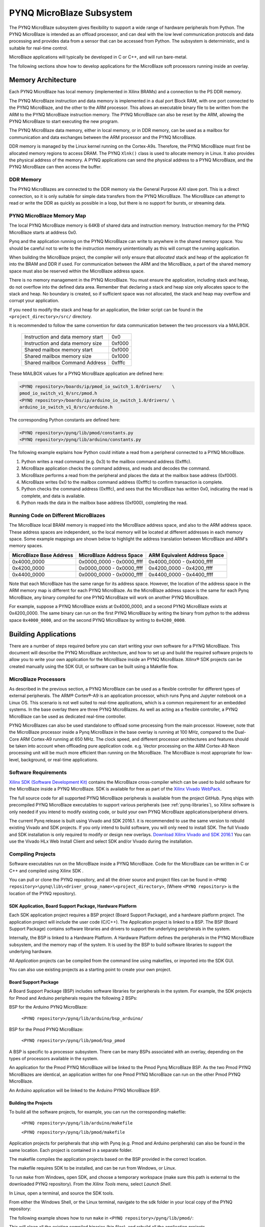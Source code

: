 **************************
PYNQ MicroBlaze Subsystem
**************************

The PYNQ MicroBlaze subsystem gives flexibility to support a wide
range of hardware peripherals from Python. The PYNQ MicroBlaze is
intended as an offload processor, and can deal with the low level communication
protocols and data processing and provides data from a sensor that can be
accessed from Python. The subsystem is deterministic, and is suitable for
real-time control.

MicroBlaze applications will typically be developed in C or C++, and will run
bare-metal.

The following sections show how to develop applications for the MicroBlaze soft
processors running inside an overlay.

Memory Architecture
===================

Each PYNQ MicroBlaze has local memory (implemented in Xilinx BRAMs) and a 
connection to the PS DDR memory.

The PYNQ MicroBlaze instruction and data memory is implemented in a dual port 
Block RAM, with one port connected to the PYNQ MicroBlaze, and the other to 
the ARM processor. This allows an executable binary file to be written from 
the ARM to the PYNQ MicroBlaze instruction memory. The PYNQ MicroBlaze can 
also be reset by the ARM, allowing the PYNQ MicroBlaze to start executing 
the new program.

The PYNQ MicroBlaze data memory, either in local memory, or in DDR memory, 
can be used as a mailbox for communication and data exchanges between the 
ARM processor and the PYNQ MicroBlaze.

DDR memory is managed by the Linux kernel running on the Cortex-A9s.  Therefore,
the PYNQ MicroBlaze must first be allocated memory regions to access DRAM. The 
PYNQ  ``Xlnk()`` class is used to allocate memory in Linux. It also provides 
the  physical address of the memory. A PYNQ applications can send the physical 
address to a PYNQ MicroBlaze, and the PYNQ MicroBlaze can then access the 
buffer.

DDR Memory
----------

The PYNQ MicroBlazes are connected to the DDR memory via the General Purpose 
AXI slave port. This is a direct connection, so it is only suitable for simple 
data transfers from the PYNQ MicroBlaze. The MicroBlaze can attempt to read
or write the DDR as quickly as possible in a loop, but there is no support for
bursts, or streaming data.

PYNQ MicroBlaze Memory Map
--------------------------

The local PYNQ MicroBlaze memory is 64KB of shared data and instruction 
memory. Instruction memory for the PYNQ MicroBlaze starts at address 0x0.

Pynq and the application running on the PYNQ MicroBlaze can write to anywhere 
in the shared memory space. You should be careful not to write to the 
instruction memory unintentionally as this will corrupt the running application.

When building the MicroBlaze project, the compiler will only ensure that 
*allocated* stack and heap of the application fit into the BRAM and DDR if
used. For communication between the ARM and the MicroBlaze, a part of the 
shared memory space must also be reserved within the MicroBlaze address space.

There is no memory management in the PYNQ MicroBlaze. You must ensure the 
application, including stack and heap, do not overflow into the defined data 
area. Remember that declaring a stack and heap size only allocates space to 
the stack and heap. No boundary is created, so if sufficient space was not 
allocated, the stack and heap may overflow and corrupt your application.

If you need to modify the stack and heap for an application, the linker script
can be found in the ``<project_directory>/src/`` directory.

It is recommended to follow the same convention for data communication between
the two processors via a MAILBOX.

   ================================= ========
   Instruction and data memory start 0x0
   Instruction and data memory size  0xf000
   Shared mailbox memory start       0xf000
   Shared mailbox memory size        0x1000
   Shared mailbox Command Address    0xfffc
   ================================= ========
   
These MAILBOX values for a PYNQ MicroBlaze application are defined here:

.. code-block:: console

   <PYNQ repository>/boards/ip/pmod_io_switch_1.0/drivers/    \
   pmod_io_switch_v1_0/src/pmod.h
   <PYNQ repository>/boards/ip/arduino_io_switch_1.0/drivers/ \
   arduino_io_switch_v1_0/src/arduino.h
   
The corresponding Python constants are defined here:
   
.. code-block:: console

   <PYNQ repository>/pynq/lib/pmod/constants.py
   <PYNQ repository>/pynq/lib/arduino/constants.py

The following example explains how Python could initiate a read from a 
peripheral connected to a PYNQ MicroBlaze. 

1. Python writes a read command (e.g. 0x3) to the mailbox command address
   (0xfffc).
2. MicroBlaze application checks the command address, and reads and decodes the
   command.
3. MicroBlaze performs a read from the peripheral and places the data at the
   mailbox base address (0xf000).
4. MicroBlaze writes 0x0 to the mailbox command address (0xfffc) to confirm
   transaction is complete.
5. Python checks the command address (0xfffc), and sees that the MicroBlaze has
   written 0x0, indicating the read is complete, and data is available.
6. Python reads the data in the mailbox base address (0xf000), completing the
   read.

Running Code on Different MicroBlazes
-------------------------------------

The MicroBlaze local BRAM memory is mapped into the MicroBlaze address space,
and also to the ARM address space.  These address spaces are independent, so 
the local memory will be located at different addresses in each memory space. 
Some example mappings are shown below to highlight the address translation 
between MicroBlaze and ARM's memory spaces.

=======================   =========================   ============================
MicroBlaze Base Address    MicroBlaze Address Space    ARM Equivalent Address Space
=======================   =========================   ============================
0x4000_0000               0x0000_0000 - 0x0000_ffff   0x4000_0000 - 0x4000_ffff
0x4200_0000               0x0000_0000 - 0x0000_ffff   0x4200_0000 - 0x4200_ffff
0x4400_0000               0x0000_0000 - 0x0000_ffff   0x4400_0000 - 0x4400_ffff
=======================   =========================   ============================

Note that each MicroBlaze has the same range for its address space. However, 
the location of the address space in the ARM memory map is different for each
PYNQ MicroBlaze. As the MicroBlaze address space is the same for each Pynq 
MicroBlaze, any binary compiled for one PYNQ MicroBlaze will work on another 
PYNQ MicroBlaze.

For example, suppose a PYNQ MicroBlaze exists at 0x4000_0000, and a second 
PYNQ MicroBlaze exists at 0x4200_0000. The same binary can run on the first
PYNQ MicroBlaze by writing the binary from python to the address space 
``0x4000_0000``, and on the second PYNQ MicroBlaze by writing to 
``0x4200_0000``.


Building Applications
=====================

   
There are a number of steps required before you can start writing your own
software for a PYNQ MicroBlaze. This document will describe the PYNQ MicroBlaze
architecture, and how to set up and build the required software projects to
allow you to write your own application for the MicroBlaze inside an
PYNQ MicroBlaze. Xilinx® SDK projects can be created manually using the SDK 
GUI, or software can be built using a Makefile flow.

MicroBlaze Processors
---------------------

As described in the previous section, a PYNQ MicroBlaze can be used as a 
flexible controller for different types of external peripherals. The 
ARM® Cortex®-A9 is an application processor, which runs Pynq and Jupyter 
notebook on a Linux OS. This scenario is not well suited to real-time 
applications, which is a common requirement for an embedded systems. 
In the base overlay there are three PYNQ MicroBlazes. As well as acting as a 
flexible controller, a PYNQ MicroBlaze can be used as dedicated real-time 
controller.

PYNQ MicroBlazes can also be used standalone to offload some processing from 
the main processor. However, note that the MicroBlaze processor inside a Pynq 
MicroBlaze in the base overlay is running at 100 MHz, compared to the Dual-Core 
ARM Cortex-A9 running at 650 MHz. The clock speed, and different processor 
architectures and features should be taken into account when offloading pure 
application code. e.g. Vector processing on the ARM Cortex-A9 Neon processing 
unit will be much more efficient than running on the MicroBlaze. The MicroBlaze 
is most appropriate for low-level, background, or real-time applications.

     
Software Requirements
---------------------

`Xilinx SDK (Software Development Kit)
<http://www.xilinx.com/products/design-tools/embedded-software/sdk.html>`_
contains the MicroBlaze cross-compiler which can be used to build software for
the MicroBlaze inside a PYNQ MicroBlaze. SDK is available for free as part of 
the `Xilinx Vivado WebPack
<https://www.xilinx.com/products/design-tools/vivado/vivado-webpack.html>`_.

The full source code for all supported PYNQ MicroBlaze peripherals is available 
from the project GitHub. Pynq ships with precompiled PYNQ MicroBlaze 
executables to support various peripherals (see :ref:`pynq-libraries`), 
so Xilinx software is only needed if you intend to modify existing code, or 
build your own PYNQ MicroBlaze applications/peripheral drivers.

The current Pynq release is built using Vivado and SDK 2016.1. it is recommended
to use the same version to rebuild existing Vivado and SDK projects. If you only
intend to build software, you will only need to install SDK. The full Vivado and
SDK installation is only required to modify or design new overlays. `Download
Xilinx Vivado and SDK 2016.1
<http://www.xilinx.com/support/download/index.html/content/xilinx/en/downloadNav/vivado-design-tools/2016-1.html>`_
You can use the Vivado HLx Web Install Client and select SDK and/or Vivado
during the installation.

Compiling Projects
------------------

Software executables run on the MicroBlaze inside a PYNQ MicroBlaze. Code for 
the MicroBlaze can be written in C or C++ and compiled using Xilinx SDK .

You can pull or clone the PYNQ repository, and all the driver source and
project files can be found in 
``<PYNQ repository>\pynq\lib\<driver_group_name>\<project_directory>``,
(Where ``<PYNQ repository>`` is the location of the PYNQ repository).

SDK Application, Board Support Package, Hardware Platform
^^^^^^^^^^^^^^^^^^^^^^^^^^^^^^^^^^^^^^^^^^^^^^^^^^^^^^^^^

Each SDK application project requires a BSP project (Board Support Package), 
and a hardware platform project. The application project will include the user 
code (C/C++). The Application project is linked to a BSP. The BSP (Board 
Support Package) contains software libraries and drivers to support the 
underlying peripherals in the system.

Internally, the BSP is linked to a Hardware Platform. A Hardware Platform 
defines the peripherals in the PYNQ MicroBlaze subsystem, and the memory map of 
the system. It is used by the BSP to build software libraries to support the 
underlying hardware.

All *Application* projects can be compiled from the command line using 
makefiles, or imported into the SDK GUI.

You can also use existing projects as a starting point to create your own
project.

Board Support Package
^^^^^^^^^^^^^^^^^^^^^

A Board Support Package (BSP) includes software libraries for peripherals in 
the system. For example, the SDK projects for Pmod and Arduino peripherals 
require the following 2 BSPs:

BSP for the Arduino PYNQ MicroBlaze:

    ``<PYNQ repository>/pynq/lib/arduino/bsp_arduino/``
    
BSP for the Pmod PYNQ MicroBlaze:

    ``<PYNQ repository>/pynq/lib/pmod/bsp_pmod``


A BSP is specific to a processor subsystem. There can be many BSPs associated
with an overlay, depending on the types of processors available in the
system.

An application for the Pmod PYNQ MicroBlaze will be linked to the Pmod Pynq 
MicroBlaze BSP. As the two Pmod PYNQ MicroBlazes are identical, an application 
written for one Pmod PYNQ MicroBlaze can run on the other Pmod PYNQ MicroBlaze. 

An Arduino application will be linked to the Arduino PYNQ MicroBlaze BSP.

Building the Projects
^^^^^^^^^^^^^^^^^^^^^

To build all the software projects, for example,
you can run the corresponding makefile:

    ``<PYNQ repository>/pynq/lib/arduino/makefile``
    
    ``<PYNQ repository>/pynq/lib/pmod/makefile``

Application projects for peripherals that ship with Pynq (e.g. Pmod and Arduino
peripherals) can also be found in the same location. Each project is contained
in a separate folder.
   
The makefile compiles the application projects based on the BSP provided 
in the correct location.

The makefile requires SDK to be installed, and can be run from Windows, or
Linux.

To run ``make`` from Windows, open SDK, and choose a temporary workspace (make
sure this path is external to the downloaded PYNQ repository). From the
*Xilinx Tools* menu, select *Launch Shell*.

.. image:: ../images/sdk_launch_shell.jpg
   :scale: 75%
   :align: center

In Linux, open a terminal, and source the SDK tools.

From either the Windows Shell, or the Linux terminal, navigate to the sdk 
folder in your local copy of the PYNQ repository:

The following example shows how to run ``make`` in 
``<PYNQ repository>/pynq/lib/pmod/``:

.. image:: ../images/sdk_make.JPG
   :scale: 75%
   :align: center

This will clean all the existing compiled binaries (bin files), and rebuild all
the application projects.

.. image:: ../images/sdk_make_result.JPG
   :scale: 75%
   :align: center
   

If you examine the makefile, you can the *BIN_PMOD* variable at the top 
of the makefile includes all the bin files required by Pmod peripherals. 
If you want to add your own custom project to the build process, you need to 
add the project name to the *BIN_PMOD* variable, and save the project in the 
same location as the other application projects.

Similarly, you have to following the same steps to build Arduino application 
projects.

In addition, individual projects can be built by navigating to the 
``<project_directory>/Debug`` and running ``make``.

Binary Files
^^^^^^^^^^^^

Compiling code produces an executable file (.elf) which needs to be converted 
to binary format (.bin) to be downloaded to, and run on a PYNQ MicroBlaze.

A .bin file can be generated from a .elf by running the following command from
the SDK shell:

    ``mb-objcopy -O binary <input_file>.elf <output_file>.bin``

This is done automatically by the makefile for the existing application
projects. The makefile will also copy all .bin files into the 
``<PYNQ repository>/pynq/lib/<driver_group_name>/`` folder.

Creating Your Own
^^^^^^^^^^^^^^^^^

Using the makefile flow, you can use an existing project as a starting point 
for your own project.

Copy and rename the project, and modify or replace the .c file in the src/ with
your C code. The generated .bin file will have the same base name as your C
file.

For example, if your C code is ``my_peripheral.c``, the generated .elf and .bin 
will be ``my_peripheral.elf`` and ``my_peripheral.bin``.

The naming convention recommended for peripheral applications is
``<pmod|arduino>_<peripheral>``.

You will need to update references from the old project name to your new 
project name in ``<project_directory>/Debug/makefile`` and 
``<project_directory>/Debug/src/subdir.mk``.

If you want your project to build in the main makefile, you should also append
the .bin name of your project to the *BIN_PMOD* (or *BIN_ARDUINO*) variable at 
the top of the makefile.

If you are using the SDK GUI, you can import the Hardware Platform, BSP, and 
any application projects into your SDK workspace.

.. image:: ../images/sdk_import_bsp.JPG
   :scale: 75%
   :align: center


The SDK GUI can be used to build and debug your code.  


Writing Applications
====================

The previous section described the software architecture and the software build
process. This section will cover how to write the PYNQ MicroBlaze application 
and also the corresponding Python interface.

The section assumes that the hardware platform and the BSPs have already been
generated as detailed in the previous section.

Header Files and Libraries
--------------------------

A library is provided for the PYNQ MicroBlaze which includes an API for local 
peripherals (IIC, SPI, Timer, Uart, GPIO), the configurable switch, links to 
the peripheral addresses, and mappings for the mailbox used in the existing 
PYNQ MicroBlaze peripheral applications provided with Pynq. This library can be 
used to write custom PYNQ MicroBlaze applications.

The only IP that is specific to each PYNQ MicroBlaze is the configurable switch. 
There is a ``pmod_io_switch`` and an ``arduino_io_switch``. The header files 
for the PYNQ MicroBlazes are associated with the corresponding configurable 
switch, and can be found:

:: 
   
   <PYNQ repository>/boards/ip/pmod_io_switch_1.0/drivers/    \
   pmod_io_switch_v1_0/src/pmod.h
   <PYNQ repository>/boards/ip/arduino_io_switch_1.0/drivers/ \
   arduino_io_switch_v1_0/src/arduino.h

The corresponding C code, ``pmod.c`` or ``arduino.c`` can also be found in this
directory.

To use these files in a PYNQ MicroBlaze application, include these header 
file(s) in the C program.


For a Pmod PYNQ MicroBlaze:

.. code-block:: c

   #include "pmod.h"
   #include "pmod_io_switch.h"

or for an Arduino PYNQ MicroBlaze:

.. code-block:: c

   #include "arduino.h"
   #include "arduino_io_switch.h"

Pmod applications should call ``pmod_init()`` at the beginning of the
application, and Arduino applications, ``arduino_init()``. This will initialize
all the PYNQ MicroBlaze peripherals in the subsystem.

   
Controlling the Pmod PYNQ MicroBlaze Switch
-------------------------------------------

The PYNQ MicroBlaze switch needs to be configured by the PYNQ MicroBlaze 
application before any peripherals can be used. This can be done statically 
from within the application, or the application can allow Python to write a 
switch configuration to shared memory, which can be used to configure the 
switch. This functionality must be implemented by the user, but existing Pynq 
MicroBlaze applications can be used as a guide. For example, the 
``arduino_lcd18`` PYNQ MicroBlaze project shows and example of reading the 
switch configuration from the mailbox, and using this to configure
the switch.

There are 8 data pins on a Pmod port, that can be connected to any of 16
internal peripheral pins (8x GPIO, 2x SPI, 4x IIC, 2x Timer). This means the
configuration switch for the Pmod has 8 connections to make to the data pins.

Each pin can be configured by writing a 4 bit value to the corresponding place
in the PYNQ MicroBlaze Switch configuration register. The first nibble (4-bits) 
configures the first pin, the second nibble the second pin and so on.

The following function, part of the provided pmod_io_switch_v1_0 driver
(``pmod.h``) can be used to configure the switch from a PYNQ MicroBlaze 
application.

.. code-block:: c

   void config_pmod_switch(char pin0, char pin1, char pin2, char pin3, \
        char pin4, char pin5, char pin6, char pin7);

While each parameter is a "char" only the lower 4-bits are used to configure
each pin.

Switch mappings used for PYNQ MicroBlaze Switch configuration:

========  ======= 
 Pin      Value  
========  =======
 GPIO_0   0x0  
 GPIO_1   0x1  
 GPIO_2   0x2  
 GPIO_3   0x3  
 GPIO_4   0x4  
 GPIO_5   0x5  
 GPIO_6   0x6  
 GPIO_7   0x7  
 SCL      0x8  
 SDA      0x9  
 SPICLK   0xa  
 MISO     0xb  
 MOSI     0xc  
 SS       0xd  
 PWM      0xe
 TIMER    0xf
========  =======

For example:

.. code-block:: c

   config_pmod_switch(SS,MOSI,GPIO_2,SPICLK,GPIO_4,GPIO_5,GPIO_6,GPIO_7);
   
This would connect a SPI interface:

* Pin 0: SS
* Pin 1: MOSI
* Pin 2: GPIO_2
* Pin 3: SPICLK
* Pin 4: GPIO_4
* Pin 5: GPIO_5
* Pin 6: GPIO_6
* Pin 7: GPIO_7

Note that if two or more pins are connected to the same signal, the pins are
OR'd together internally.


.. code-block:: c

   config_pmod_switch(GPIO_1,GPIO_1,GPIO_1,GPIO_1,GPIO_1,GPIO_1,GPIO_1,GPIO_1);
   
This is not recommended and should not be done unintentionally. 

Controlling the Arduino PYNQ MicroBlaze Switch
----------------------------------------------

Switch mappings used for IO switch configuration:

===  ======  =====   =========  ======  ======  ================  ========  ====  =============
                                                                                               
Pin  A/D IO  A_INT   Interrupt  UART    PWM     Timer             SPI       IIC   Input-Capture  
                                                                                         
===  ======  =====   =========  ======  ======  ================  ========  ====  =============
A0   A_GPIO  A_INT                                                                             
A1   A_GPIO  A_INT                                                                             
A2   A_GPIO  A_INT                                                                             
A3   A_GPIO  A_INT                                                                             
A4   A_GPIO  A_INT                                                          IIC                
A5   A_GPIO  A_INT                                                          IIC                
D0   D_GPIO          D_INT      D_UART                                                         
D1   D_GPIO          D_INT      D_UART                                                         
D2   D_GPIO          D_INT                                                                     
D3   D_GPIO          D_INT              D_PWM0  D_TIMER Timer0                    IC Timer0  
D4   D_GPIO          D_INT                      D_TIMER Timer0_6                             
D5   D_GPIO          D_INT              D_PWM1  D_TIMER Timer1                    IC Timer1  
D6   D_GPIO          D_INT              D_PWM2  D_TIMER Timer2                    IC Timer2  
D7   D_GPIO          D_INT                                                                     
D8   D_GPIO          D_INT                      D_TIMER Timer1_7                  Input Capture
D9   D_GPIO          D_INT              D_PWM3  D_TIMER Timer3                    IC Timer3  
D10  D_GPIO          D_INT              D_PWM4  D_TIMER Timer4    D_SS            IC Timer4  
D11  D_GPIO          D_INT              D_PWM5  D_TIMER Timer5    D_MOSI          IC Timer5  
D12  D_GPIO          D_INT                                        D_MISO                       
D13  D_GPIO          D_INT                                        D_SPICLK                     
                                                                                               
===  ======  =====   =========  ======  ======  ================  ========  ====  =============

For example, to connect the UART to D0 and D1, write D_UART to the configuration
register for D0 and D1.

.. code-block:: c

    config_arduino_switch(A_GPIO, A_GPIO, A_GPIO, A_GPIO, A_GPIO, A_GPIO,
                  D_UART, D_UART, D_GPIO, D_GPIO, D_GPIO,
                  D_GPIO, D_GPIO, D_GPIO, D_GPIO,
                  D_GPIO, D_GPIO, D_GPIO, D_GPIO);

   
PYNQ MicroBlaze Example
-----------------------

MicroBlaze C Code
^^^^^^^^^^^^^^^^^

Taking Pmod ALS as an example PYNQ MicroBlaze driver (used to control the 
Pmod light sensor):

``<PYNQ repository>/pynq/lib/pmod/pmod_als/src/pmod_als.c``


First note that the ``pmod.h`` header file is included.

.. code-block:: c

   #include "pmod.h"
   
Some constants for commands are defined. These values can be chosen properly. 
The corresponding Python code will send the appropriate command values to 
control the PYNQ MicroBlaze application.

By convention, 0x0 is reserved for no command (idle, or acknowledged); then 
PYNQ MicroBlaze commands can be any non-zero value.

   
.. code-block:: c

   // MAILBOX_WRITE_CMD
   #define READ_SINGLE_VALUE 0x3
   #define READ_AND_LOG      0x7
   // Log constants
   #define LOG_BASE_ADDRESS (MAILBOX_DATA_PTR(4))
   #define LOG_ITEM_SIZE sizeof(u32)
   #define LOG_CAPACITY  (4000/LOG_ITEM_SIZE)


The ALS peripheral has as SPI interface. The user defined function get_sample()
calls an SPI function ``spi_transfer()``, defined in ``pmod.h``, to read data 
from the device.

  
.. code-block:: c

   u32 get_sample(){
      /* 
      ALS data is 8-bit in the middle of 16-bit stream. 
      Two bytes need to be read, and data extracted.
      */
      u8 raw_data[2];
      spi_transfer(SPI_BASEADDR, 2, raw_data, NULL);
      return ( ((raw_data[1] & 0xf0) >> 4) + ((raw_data[0] & 0x0f) << 4) );
   }

In ``main()`` notice ``config_pmod_switch()`` is called to initialize the 
switch with a static configuration. This application does not allow the switch
configuration to be modified from Python. This means that if you want to use
this code with a different pin configuration, the C code must be modified and
recompiled.
   
.. code-block:: c

   int main(void)
   {
      int cmd;
      u16 als_data;
      u32 delay;

      pmod_init(0,1);
      config_pmod_switch(SS, GPIO_1, MISO, SPICLK, \
                         GPIO_4, GPIO_5, GPIO_6, GPIO_7);
      // to initialize the device
      get_sample();

      
Next, the ``while(1)`` loop continually checks the ``MAILBOX_CMD_ADDR`` for a
non-zero command. Once a command is received from Python, the command is
decoded, and executed.

.. code-block:: c

      // Run application
      while(1){

         // wait and store valid command
         while((MAILBOX_CMD_ADDR & 0x01)==0);
         cmd = MAILBOX_CMD_ADDR;


Taking the first case, reading a single value; ``get_sample()`` is called and a
value returned to the first position (0) of the ``MAILBOX_DATA``.

``MAILBOX_CMD_ADDR`` is reset to zero to acknowledge to the ARM processor that
the operation is complete and data is available in the mailbox.


Remaining code:

.. code-block:: c
         
         switch(cmd){
            case READ_SINGLE_VALUE:
            // write out reading, reset mailbox
            MAILBOX_DATA(0) = get_sample();
            MAILBOX_CMD_ADDR = 0x0;
            break;
            case READ_AND_LOG:
            // initialize logging variables, reset cmd
            cb_init(&pmod_log, LOG_BASE_ADDRESS, LOG_CAPACITY, LOG_ITEM_SIZE);
            delay = MAILBOX_DATA(1);
            MAILBOX_CMD_ADDR = 0x0; 

               do{
                  als_data = get_sample();
                  cb_push_back(&pmod_log, &als_data);
                  delay_ms(delay);
               } while((MAILBOX_CMD_ADDR & 0x1)== 0);

               break;

            default:
               // reset command
               MAILBOX_CMD_ADDR = 0x0;
               break;
         }
      }
      return(0);
   }


Python Code
^^^^^^^^^^^

With the PYNQ MicroBlaze Driver written, the Python class can be built to 
communicate with that PYNQ MicroBlaze.
 
``<PYNQ repository>/pynq/lib/pmod/pmod_als.py``
  
First the Pmod package is imported:

.. code-block:: python

   from . import Pmod

Then some other constants are defined:
   
.. code-block:: python

    PMOD_ALS_PROGRAM = "pmod_als.bin"
    PMOD_ALS_LOG_START = MAILBOX_OFFSET+16
    PMOD_ALS_LOG_END = PMOD_ALS_LOG_START+(1000*4)
    RESET = 0x1
    READ_SINGLE_VALUE = 0x3
    READ_AND_LOG = 0x7

The MicroBlaze binary file for the PYNQ MicroBlaze is defined. This is the 
application executable, and will be loaded into the PYNQ MicroBlaze instruction 
memory.

The ALS class and an initialization method are defined:

.. code-block:: python

   class Pmod_ALS(object):
   
      def __init__(self, mb_info):

The initialization function for the module requires the MicroBlaze information.
The ``__init__`` is called when a module is initialized. For example, 
from Python:

.. code-block:: python

    from pynq.lib.pmod import Pmod_ALS
    from pynq.lib.pmod import PMODA
    als = Pmod_ALS(PMODA)

This will create a ``Pmod_ALS`` instance, and load the MicroBlaze executable
(``PMOD_ALS_PROGRAM``) into the instruction memory of the specified Pynq 
MicroBlaze.

Since the MicroBlaze information, imported as Pmod constants, can also be 
extracted as an attribute of the overlay, the following code also works:

.. code-block:: python

    from pynq.overlays.base import BaseOverlay
    base = BaseOverlay("base.bit")
    als = Pmod_ALS(base.PMODA)

In the initialization method, an instance of the ``Pmod`` class is
created. This ``Pmod`` class controls the basic functionalities of the 
MicroBlaze processor, including reading commands/data, and writting 
commands/data.

Internally, when the ``Pmod`` class is initialized, the ``run()`` call pulls 
the PYNQ MicroBlaze out of reset. After this, the PYNQ MicroBlaze will be 
running the ``pmod_als.bin`` executable.


The ``read()`` method in the ``Pmod_ALS`` class will read an ALS sample and 
return that value to the caller. The following steps demonstrate a Python to
MicroBlaze read transaction specific to the ``Pmod_ALS`` class.

.. code-block:: python

    def read(self):

First, the command is written to the MicroBlaze shared memory. In this case 
the value ``READ_SINGLE_VALUE`` represents a command value. This value
is user defined in the Python code, and must match the value the C program
expects for the same function.

.. code-block:: python

    self.microblaze.write_blocking_command(READ_SINGLE_VALUE)

The command is blocking so that Python code will not proceed unless an 
acknowledgement has been received from the  MicroBlaze. Internally, after the 
PYNQ MicroBlaze has finished its task, it will write ``0x0`` to clear the 
command area. The Python code checks this command area (in this case, the Python code 
constantly checks whether the ``0x3`` value is still present at the 
``CMD_OFFSET``).
            
Once the command is no longer ``0x3`` (the acknowledge has been received), the
result is read from the data area of the shared memory ``MAILBOX_OFFSET``.

.. code-block:: python

    data = self.microblaze.read_mailbox(0)
    return data

   
